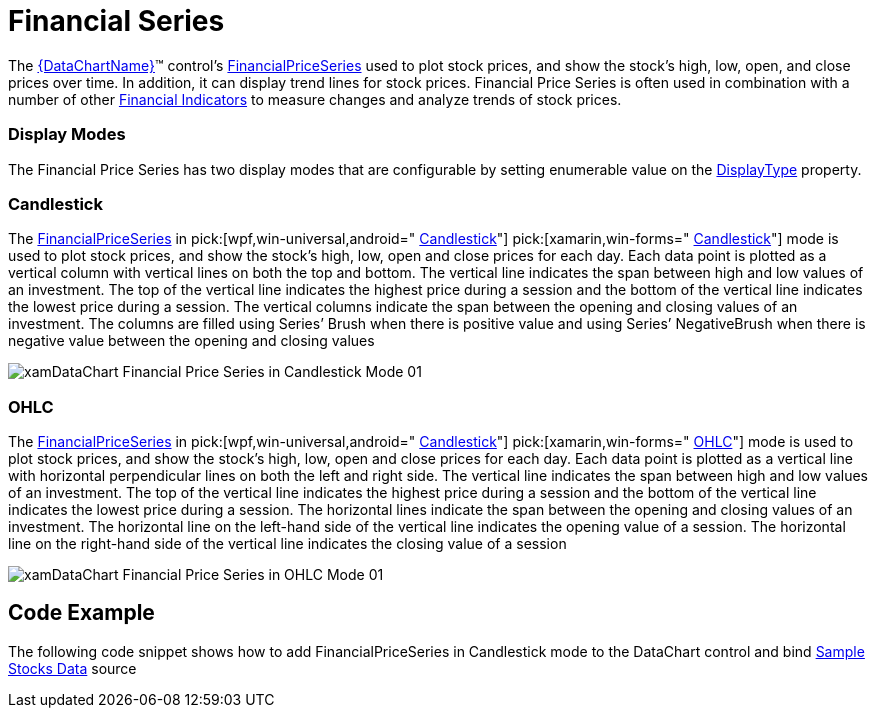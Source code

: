 ﻿////

|metadata|
{
    "name": "datachart-series-financial-price-series-overview",
    "controlName": ["{DataChartName}"],
    "tags": ["Charting"],
    "guid": "93330a7e-2699-4311-b9c2-1d3df418bf27",  
    "buildFlags": [],
    "createdOn": "2014-06-05T19:39:00.4542971Z"
}
|metadata|
////

= Financial Series

The link:{DataChartLink}.{DataChartName}.html[{DataChartName}]™ control’s link:{DataChartLink}.financialpriceseries.html[FinancialPriceSeries] used to plot stock prices, and show the stock's high, low, open, and close prices over time. In addition, it can display trend lines for stock prices. Financial Price Series is often used in combination with a number of other link:datachart-financial-indicators-overview.html[Financial Indicators] to measure changes and analyze trends of stock prices.

=== Display Modes

The Financial Price Series has two display modes that are configurable by setting enumerable value on the link:{DataChartLink}.financialpriceseries{ApiProp}displaytype.html[DisplayType] property.

=== Candlestick

The link:{DataChartLink}.financialpriceseries.html[FinancialPriceSeries] in  pick:[wpf,win-universal,android=" link:{DataChartLink}.pricedisplaytype.html[Candlestick]"]  pick:[xamarin,win-forms=" link:{DataChartLinkBase}.pricedisplaytype.html[Candlestick]"]  mode is used to plot stock prices, and show the stock's high, low, open and close prices for each day. Each data point is plotted as a vertical column with vertical lines on both the top and bottom. The vertical line indicates the span between high and low values of an investment. The top of the vertical line indicates the highest price during a session and the bottom of the vertical line indicates the lowest price during a session. The vertical columns indicate the span between the opening and closing values of an investment. The columns are filled using Series’ Brush when there is positive value and using Series’ NegativeBrush when there is negative value between the opening and closing values

image::images/xamDataChart_Financial_Price_Series_in_Candlestick_Mode_01.png[]

=== OHLC

The link:{DataChartLink}.financialpriceseries.html[FinancialPriceSeries] in  pick:[wpf,win-universal,android=" link:{DataChartLink}.pricedisplaytype.html[Candlestick]"]  pick:[xamarin,win-forms=" link:{DataChartLinkBase}.pricedisplaytype.html[OHLC]"]  mode is used to plot stock prices, and show the stock's high, low, open and close prices for each day. Each data point is plotted as a vertical line with horizontal perpendicular lines on both the left and right side. The vertical line indicates the span between high and low values of an investment. The top of the vertical line indicates the highest price during a session and the bottom of the vertical line indicates the lowest price during a session. The horizontal lines indicate the span between the opening and closing values of an investment. The horizontal line on the left-hand side of the vertical line indicates the opening value of a session. The horizontal line on the right-hand side of the vertical line indicates the closing value of a session

image::images/xamDataChart_Financial_Price_Series_in_OHLC_Mode_01.png[]

== Code Example

The following code snippet shows how to add FinancialPriceSeries in Candlestick mode to the DataChart control and bind link:resources-sample-stocks-data.html[Sample Stocks Data] source

ifdef::wpf,win-universal[]

*In XAML:*

----
<ig:{DataChartName} x:Name="DataChart" >
    <ig:{DataChartName}.Axes>
        <ig:NumericYAxis x:Name="yAxis"  />
        <ig:CategoryXAxis x:Name="xAxis" ItemsSource="{Binding}" Label="{}{Date}" />
    </ig:{DataChartName}.Axes>
    <ig:{DataChartName}.Series>
        <ig:FinancialPriceSeries 
                DisplayType="Candlestick"  
                ItemsSource="{Binding}" 
                OpenMemberPath="Open" 
                CloseMemberPath="Close" 
                HighMemberPath="High" 
                LowMemberPath="Low" 
                VolumeMemberPath="Volume" 
                XAxis="{Binding ElementName=xAxis}" 
                YAxis="{Binding ElementName=yAxis}">
        </ig:FinancialPriceSeries>       
    </ig:{DataChartName}.Series>
</ig:{DataChartName}>
----

endif::wpf,win-universal[]

ifdef::xamarin[]

*In XAML:*

----
<ig:XFDataChart x:Name="DataChart" >
    <ig:XFDataChart.Axes>
        <ig:NumericYAxis x:Name="yAxis"  />
        <ig:CategoryXAxis x:Name="xAxis" ItemsSource="{Binding}" Label="Date" />
    </ig:XFDataChart.Axes>
    <ig:XFDataChart.Series>
        <ig:FinancialPriceSeries 
                DisplayType="Candlestick"  
                ItemsSource="{Binding}" 
                OpenMemberPath="Open" 
                CloseMemberPath="Close" 
                HighMemberPath="High" 
                LowMemberPath="Low" 
                VolumeMemberPath="Volume" 
                XAxis="{x:Reference xAxis}" 
                YAxis="{x:Reference yAxis}">
        </ig:FinancialPriceSeries>       
    </ig:XFDataChart.Series>
</ig:XFDataChart>
----

endif::xamarin[]

ifdef::wpf,win-forms,xamarin[]

*In Visual Basic:*

ifdef::win-forms[]
----
Dim data As New FinancialDataSample()
Dim yAxis As New NumericYAxis()
Dim xAxis As New CategoryXAxis()
xAxis.DataSource = data
xAxis.ItemsSource = data
xAxis.Label = "{Date}"
xAxis.Label = "Date"
Dim series As New FinancialPriceSeries()
series.DisplayType = PriceDisplayType.Candlestick
series.DataSource = data
series.ItemsSource = data
series.OpenMemberPath = "Open"
series.HighMemberPath = "High"
series.LowMemberPath = "Low"
series.CloseMemberPath = "Close"
series.VolumeMemberPath = "Volume"
series.XAxis = xAxis
series.YAxis = yAxis
DataChart.Axes.Add(xAxis)
DataChart.Axes.Add(yAxis)
DataChart.Series.Add(series)
----
endif::win-forms[]

ifdef::xaml[]
----
Dim data As New FinancialDataSample()
Dim yAxis As New NumericYAxis()
Dim xAxis As New CategoryXAxis()
xAxis.DataSource = data
xAxis.ItemsSource = data
xAxis.Label = "{Date}"
xAxis.Label = "Date"
Dim series As New FinancialPriceSeries()
series.DisplayType = PriceDisplayType.Candlestick
series.DataSource = data
series.ItemsSource = data
series.OpenMemberPath = "Open"
series.HighMemberPath = "High"
series.LowMemberPath = "Low"
series.CloseMemberPath = "Close"
series.VolumeMemberPath = "Volume"
series.XAxis = xAxis
series.YAxis = yAxis
DataChart.Axes.Add(xAxis)
DataChart.Axes.Add(yAxis)
DataChart.Series.Add(series)
----
endif::xaml[]

ifdef::wpf,win-universal[]
----
Dim data As New FinancialDataSample()
Dim yAxis As New NumericYAxis()
Dim xAxis As New CategoryXAxis()
xAxis.DataSource = data
xAxis.ItemsSource = data
xAxis.Label = "{Date}"
xAxis.Label = "Date"
Dim series As New FinancialPriceSeries()
series.DisplayType = PriceDisplayType.Candlestick
series.DataSource = data
series.ItemsSource = data
series.OpenMemberPath = "Open"
series.HighMemberPath = "High"
series.LowMemberPath = "Low"
series.CloseMemberPath = "Close"
series.VolumeMemberPath = "Volume"
series.XAxis = xAxis
series.YAxis = yAxis
DataChart.Axes.Add(xAxis)
DataChart.Axes.Add(yAxis)
DataChart.Series.Add(series)
----
endif::wpf,win-universal[]

ifdef::xamarin[]
----
Dim data As New FinancialDataSample()
Dim yAxis As New NumericYAxis()
Dim xAxis As New CategoryXAxis()
xAxis.DataSource = data
xAxis.ItemsSource = data
xAxis.Label = "{Date}"
xAxis.Label = "Date"
Dim series As New FinancialPriceSeries()
series.DisplayType = PriceDisplayType.Candlestick
series.DataSource = data
series.ItemsSource = data
series.OpenMemberPath = "Open"
series.HighMemberPath = "High"
series.LowMemberPath = "Low"
series.CloseMemberPath = "Close"
series.VolumeMemberPath = "Volume"
series.XAxis = xAxis
series.YAxis = yAxis
DataChart.Axes.Add(xAxis)
DataChart.Axes.Add(yAxis)
DataChart.Series.Add(series)
----
endif::xamarin[]

endif::wpf,win-forms,xamarin[]

ifdef::wpf,win-forms,xamarin[]

*In C#:*

ifdef::win-forms[]
----
var data = new FinancialDataSample(); 
var yAxis = new NumericYAxis();
var xAxis = new CategoryXAxis();
xAxis.DataSource = data;
xAxis.ItemsSource = data;
xAxis.Label = "{Date}";
xAxis.Label = "Date";
var series = new FinancialPriceSeries();
series.DisplayType = PriceDisplayType.Candlestick; 
series.DataSource = data;
series.ItemsSource = data;
series.OpenMemberPath = "Open";
series.HighMemberPath = "High";
series.LowMemberPath = "Low";
series.CloseMemberPath = "Close";
series.VolumeMemberPath = "Volume";
series.XAxis = xAxis;
series.YAxis = yAxis;
DataChart.Axes.Add(xAxis);
DataChart.Axes.Add(yAxis);
DataChart.Series.Add(series);
----
endif::win-forms[]

ifdef::xaml[]
----
var data = new FinancialDataSample(); 
var yAxis = new NumericYAxis();
var xAxis = new CategoryXAxis();
xAxis.DataSource = data;
xAxis.ItemsSource = data;
xAxis.Label = "{Date}";
xAxis.Label = "Date";
var series = new FinancialPriceSeries();
series.DisplayType = PriceDisplayType.Candlestick; 
series.DataSource = data;
series.ItemsSource = data;
series.OpenMemberPath = "Open";
series.HighMemberPath = "High";
series.LowMemberPath = "Low";
series.CloseMemberPath = "Close";
series.VolumeMemberPath = "Volume";
series.XAxis = xAxis;
series.YAxis = yAxis;
DataChart.Axes.Add(xAxis);
DataChart.Axes.Add(yAxis);
DataChart.Series.Add(series);
----
endif::xaml[]

ifdef::wpf,win-universal[]
----
var data = new FinancialDataSample(); 
var yAxis = new NumericYAxis();
var xAxis = new CategoryXAxis();
xAxis.DataSource = data;
xAxis.ItemsSource = data;
xAxis.Label = "{Date}";
xAxis.Label = "Date";
var series = new FinancialPriceSeries();
series.DisplayType = PriceDisplayType.Candlestick; 
series.DataSource = data;
series.ItemsSource = data;
series.OpenMemberPath = "Open";
series.HighMemberPath = "High";
series.LowMemberPath = "Low";
series.CloseMemberPath = "Close";
series.VolumeMemberPath = "Volume";
series.XAxis = xAxis;
series.YAxis = yAxis;
DataChart.Axes.Add(xAxis);
DataChart.Axes.Add(yAxis);
DataChart.Series.Add(series);
----
endif::wpf,win-universal[]

ifdef::xamarin[]
----
var data = new FinancialDataSample(); 
var yAxis = new NumericYAxis();
var xAxis = new CategoryXAxis();
xAxis.DataSource = data;
xAxis.ItemsSource = data;
xAxis.Label = "{Date}";
xAxis.Label = "Date";
var series = new FinancialPriceSeries();
series.DisplayType = PriceDisplayType.Candlestick; 
series.DataSource = data;
series.ItemsSource = data;
series.OpenMemberPath = "Open";
series.HighMemberPath = "High";
series.LowMemberPath = "Low";
series.CloseMemberPath = "Close";
series.VolumeMemberPath = "Volume";
series.XAxis = xAxis;
series.YAxis = yAxis;
DataChart.Axes.Add(xAxis);
DataChart.Axes.Add(yAxis);
DataChart.Series.Add(series);
----
endif::xamarin[]

endif::wpf,win-forms,xamarin[]

ifdef::android[]

*In Java:*

[source,js]
----
DataChartView chart = new DataChartView(rootView.getContext());
StockPriceData data = new StockPriceData();
NumericYAxis yAxis = new NumericYAxis();
CategoryXAxis xAxis = new CategoryXAxis();
xAxis.setDataSource(data);
xAxis.setLabel("Date");
FinancialPriceSeries series = new FinancialPriceSeries();
series.setDisplayType(PriceDisplayType.CANDLESTICK);
series.setDataSource(data);
series.setOpenMemberPath("Open");
series.setHighMemberPath("High");
series.setLowMemberPath("Low");
series.setCloseMemberPath("Close");
series.setVolumeMemberPath("Volume");
series.setXAxis(xAxis);
series.setYAxis(yAxis);
chart.addAxis(xAxis);
chart.addAxis(yAxis);
chart.addSeries(series);
----

endif::android[]